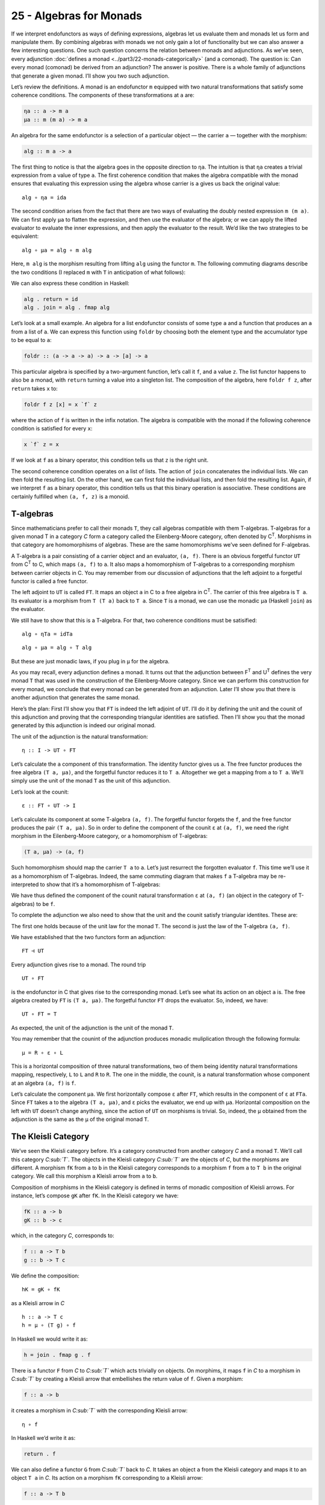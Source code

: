 ========================
25 - Algebras for Monads
========================

If we interpret endofunctors as ways of defining expressions, algebras let us
evaluate them and monads let us form and manipulate them. By combining algebras
with monads we not only gain a lot of functionality but we can also answer a few
interesting questions. One such question concerns the relation between monads
and adjunctions. As we’ve seen, every adjunction :doc:`defines a monad
<../part3/22-monads-categorically>` (and a
comonad). The question is: Can every monad (comonad) be derived from an
adjunction? The answer is positive. There is a whole family of adjunctions that
generate a given monad. I’ll show you two such adjunction.

|image0|

Let’s review the definitions. A monad is an endofunctor ``m`` equipped with two
natural transformations that satisfy some coherence conditions. The components
of these transformations at ``a`` are:

.. code-block:: haskell

    ηa :: a -> m a
    μa :: m (m a) -> m a

An algebra for the same endofunctor is a selection of a particular
object — the carrier ``a`` — together with the morphism:

.. code-block:: haskell

    alg :: m a -> a

The first thing to notice is that the algebra goes in the opposite
direction to ``ηa``. The intuition is that ``ηa`` creates a trivial
expression from a value of type ``a``. The first coherence condition
that makes the algebra compatible with the monad ensures that evaluating
this expression using the algebra whose carrier is ``a`` gives us back
the original value:

::

    alg ∘ ηa = ida

The second condition arises from the fact that there are two ways of
evaluating the doubly nested expression ``m (m a)``. We can first apply
``μa`` to flatten the expression, and then use the evaluator of the
algebra; or we can apply the lifted evaluator to evaluate the inner
expressions, and then apply the evaluator to the result. We’d like the
two strategies to be equivalent:

::

    alg ∘ μa = alg ∘ m alg

Here, ``m alg`` is the morphism resulting from lifting ``alg`` using the
functor ``m``. The following commuting diagrams describe the two
conditions (I replaced ``m`` with ``T`` in anticipation of what
follows):

|image1|

|image2|

We can also express these condition in Haskell:

.. code-block:: haskell

    alg . return = id
    alg . join = alg . fmap alg

Let’s look at a small example. An algebra for a list endofunctor
consists of some type ``a`` and a function that produces an ``a`` from a
list of ``a``. We can express this function using ``foldr`` by choosing
both the element type and the accumulator type to be equal to ``a``:

.. code-block:: haskell

    foldr :: (a -> a -> a) -> a -> [a] -> a

This particular algebra is specified by a two-argument function, let’s
call it ``f``, and a value ``z``. The list functor happens to also be a
monad, with ``return`` turning a value into a singleton list. The
composition of the algebra, here ``foldr f z``, after ``return`` takes
``x`` to:

.. code-block:: haskell

    foldr f z [x] = x `f` z

where the action of ``f`` is written in the infix notation. The algebra
is compatible with the monad if the following coherence condition is
satisfied for every ``x``:

.. code-block:: haskell

    x `f` z = x

If we look at ``f`` as a binary operator, this condition tells us that
``z`` is the right unit.

The second coherence condition operates on a list of lists. The action
of ``join`` concatenates the individual lists. We can then fold the
resulting list. On the other hand, we can first fold the individual
lists, and then fold the resulting list. Again, if we interpret ``f`` as
a binary operator, this condition tells us that this binary operation is
associative. These conditions are certainly fulfilled when ``(a, f, z)``
is a monoid.

T-algebras
==========

Since mathematicians prefer to call their monads ``T``, they call
algebras compatible with them T-algebras. T-algebras for a given monad T
in a category *C* form a category called the Eilenberg-Moore category,
often denoted by C\ :sup:`T`. Morphisms in that category are
homomorphisms of algebras. These are the same homomorphisms we’ve seen
defined for F-algebras.

A T-algebra is a pair consisting of a carrier object and an evaluator,
``(a, f)``. There is an obvious forgetful functor ``UT`` from
C\ :sup:`T` to C, which maps ``(a, f)`` to ``a``. It also maps a
homomorphism of T-algebras to a corresponding morphism between carrier
objects in C. You may remember from our discussion of adjunctions that
the left adjoint to a forgetful functor is called a free functor.

The left adjoint to ``UT`` is called ``FT``. It maps an object ``a`` in
C to a free algebra in C\ :sup:`T`. The carrier of this free algebra is
``T a``. Its evaluator is a morphism from ``T (T a)`` back to ``T a``.
Since ``T`` is a monad, we can use the monadic ``μa`` (Haskell ``join``)
as the evaluator.

We still have to show that this is a T-algebra. For that, two coherence
conditions must be satisified:

::

    alg ∘ ηTa = idTa

::

    alg ∘ μa = alg ∘ T alg

But these are just monadic laws, if you plug in ``μ`` for the algebra.

As you may recall, every adjunction defines a monad. It turns out that
the adjunction between F\ :sup:`T` and U\ :sup:`T` defines the very
monad ``T`` that was used in the construction of the Eilenberg-Moore
category. Since we can perform this construction for every monad, we
conclude that every monad can be generated from an adjunction. Later
I’ll show you that there is another adjunction that generates the same
monad.

Here’s the plan: First I’ll show you that ``FT`` is indeed the left
adjoint of ``UT``. I’ll do it by defining the unit and the counit of
this adjunction and proving that the corresponding triangular identities
are satisfied. Then I’ll show you that the monad generated by this
adjunction is indeed our original monad.

The unit of the adjunction is the natural transformation:

::

    η :: I -> UT ∘ FT

Let’s calculate the ``a`` component of this transformation. The identity
functor gives us ``a``. The free functor produces the free algebra
``(T a, μa)``, and the forgetful functor reduces it to ``T a``.
Altogether we get a mapping from ``a`` to ``T a``. We’ll simply use the
unit of the monad ``T`` as the unit of this adjunction.

Let’s look at the counit:

::

    ε :: FT ∘ UT -> I

Let’s calculate its component at some T-algebra ``(a, f)``. The
forgetful functor forgets the ``f``, and the free functor produces the
pair ``(T a, μa)``. So in order to define the component of the counit
``ε`` at ``(a, f)``, we need the right morphism in the Eilenberg-Moore
category, or a homomorphism of T-algebras:

.. code-block:: haskell

    (T a, μa) -> (a, f)

Such homomorphism should map the carrier ``T a`` to ``a``. Let’s just
resurrect the forgotten evaluator ``f``. This time we’ll use it as a
homomorphism of T-algebras. Indeed, the same commuting diagram that
makes ``f`` a T-algebra may be re-interpreted to show that it’s a
homomorphism of T-algebras:

| |image3|
| We have thus defined the component of the counit natural
  transformation ``ε`` at ``(a, f)`` (an object in the category of
  T-algebras) to be ``f``.

To complete the adjunction we also need to show that the unit and the
counit satisfy triangular identites. These are:

|image4|

The first one holds because of the unit law for the monad ``T``. The
second is just the law of the T-algebra ``(a, f)``.

We have established that the two functors form an adjunction:

::

    FT ⊣ UT

Every adjunction gives rise to a monad. The round trip

::

    UT ∘ FT

is the endofunctor in C that gives rise to the corresponding monad.
Let’s see what its action on an object ``a`` is. The free algebra
created by ``FT`` is ``(T a, μa)``. The forgetful functor ``FT`` drops
the evaluator. So, indeed, we have:

::

    UT ∘ FT = T

As expected, the unit of the adjunction is the unit of the monad ``T``.

You may remember that the counint of the adjunction produces monadic
muliplication through the following formula:

::

    μ = R ∘ ε ∘ L

This is a horizontal composition of three natural transformations, two
of them being identity natural transformations mapping, respectively,
``L`` to ``L`` and ``R`` to ``R``. The one in the middle, the counit, is
a natural transformation whose component at an algebra ``(a, f)`` is
``f``.

Let’s calculate the component ``μa``. We first horizontally compose
``ε`` after ``FT``, which results in the component of ``ε`` at ``FTa``.
Since ``FT`` takes ``a`` to the algebra ``(T a, μa)``, and ``ε`` picks
the evaluator, we end up with ``μa``. Horizontal composition on the left
with ``UT`` doesn’t change anything, since the action of ``UT`` on
morphisms is trivial. So, indeed, the ``μ`` obtained from the adjunction
is the same as the ``μ`` of the original monad ``T``.

The Kleisli Category
====================

We’ve seen the Kleisli category before. It’s a category constructed from
another category *C* and a monad ``T``. We’ll call this category
*C\ :sub:`T`*. The objects in the Kleisli category *C\ :sub:`T`* are the
objects of *C*, but the morphisms are different. A morphism ``fK`` from
``a`` to ``b`` in the Kleisli category corresponds to a morphism ``f``
from ``a`` to ``T b`` in the original category. We call this morphism a
Kleisli arrow from ``a`` to ``b``.

Composition of morphisms in the Kleisli category is defined in terms of
monadic composition of Kleisli arrows. For instance, let’s compose
``gK`` after ``fK``. In the Kleisli category we have:

.. code-block:: haskell

    fK :: a -> b
    gK :: b -> c

which, in the category *C*, corresponds to:

.. code-block:: haskell

    f :: a -> T b
    g :: b -> T c

We define the composition:

::

    hK = gK ∘ fK

as a Kleisli arrow in *C*

::

    h :: a -> T c
    h = μ ∘ (T g) ∘ f

In Haskell we would write it as:

.. code-block:: haskell

    h = join . fmap g . f

There is a functor ``F`` from *C* to *C\ :sub:`T`* which acts trivially
on objects. On morphims, it maps ``f`` in *C* to a morphism in
*C\ :sub:`T`* by creating a Kleisli arrow that embellishes the return
value of ``f``. Given a morphism:

.. code-block:: haskell

    f :: a -> b

it creates a morphism in *C\ :sub:`T`* with the corresponding Kleisli
arrow:

::

    η ∘ f

In Haskell we’d write it as:

.. code-block:: haskell

    return . f

We can also define a functor ``G`` from *C\ :sub:`T`* back to *C*. It
takes an object ``a`` from the Kleisli category and maps it to an object
``T a`` in *C*. Its action on a morphism ``fK`` corresponding to a
Kleisli arrow:

.. code-block:: haskell

    f :: a -> T b

is a morphism in *C*:

.. code-block:: haskell

    T a -> T b

given by first lifting ``f`` and then applying ``μ``:

::

    μT b ∘ T f

In Haskell notation this would read:

.. code-block:: haskell

    G fT = join . fmap f

You may recognize this as the definition of monadic bind in terms of
``join``.

It’s easy to see that the two functors form an adjunction:

::

    F ⊣ G

and their composition ``G ∘ F`` reproduces the original monad ``T``.

So this is the second adjunction that produces the same monad. In fact
there is a whole category of adjunctions ``Adj(C, T)`` that result in
the same monad ``T`` on *C*. The Kleisli adjunction we’ve just seen is
the initial object in this category, and the Eilenberg-Moore adjunction
is the terminal object.

Coalgebras for Comonads
=======================

Analogous constructions can be done for any
:doc:`comonad <../part3/23-comonads>` ``W``. We
can define a category of coalgebras that are compatible with a comonad.
They make the following diagrams commute:

|image5|

where ``coa`` is the coevaluation morphism of the coalgebra whose
carrier is ``a``:

.. code-block:: haskell

    coa :: a -> W a

and ``ε`` and ``δ`` are the two natural transformations defining the
comonad (in Haskell, their components are called ``extract`` and
``duplicate``).

There is an obvious forgetful functor ``UW`` from the category of these
coalgebras to *C*. It just forgets the coevaluation. We’ll consider its
right adjoint ``FW``.

::

    UW ⊣ FW

The right adjoint to a forgetful functor is called a cofree functor.
``FW`` generates cofree coalgebras. It assigns, to an object ``a`` in
*C*, the coalgebra ``(W a, δa)``. The adjunction reproduces the original
comonad as the composite ``FW ∘ UW``.

Similarly, we can construct a co-Kleisli category with co-Kleisli arrows
and regenerate the comonad from the corresponding adjunction.

Lenses
======

Let’s go back to our discussion of lenses. A lens can be written as a
coalgebra:

.. code-block:: haskell

    coalgs :: a -> Store s a

for the functor ``Store s``:

.. code-block:: haskell

    data Store s a = Store (s -> a) s

This coalgebra can be also expressed as a pair of functions:

.. code-block:: haskell

    set :: a -> s -> a
    get :: a -> s

(Think of ``a`` as standing for “all,” and ``s`` as a “small” part of
it.) In terms of this pair, we have:

.. code-block:: haskell

    coalgs a = Store (set a) (get a)

Here, ``a`` is a value of type ``a``. Notice that partially applied
``set`` is a function ``s->a``.

We also know that ``Store s`` is a comonad:

.. code-block:: haskell

    instance Comonad (Store s) where
      extract (Store f s) = f s
      duplicate (Store f s) = Store (Store f) s

The question is: Under what conditions is a lens a coalgebra for this
comonad? The first coherence condition:

::

    εa ∘ coalg = ida

translates to:

.. code-block:: haskell

    set a (get a) = a

This is the lens law that expresses the fact that if you set a field of
the structure ``a`` to its previous value, nothing changes.

The second condition:

::

    fmap coalg ∘ coalg = δa ∘ coalg

requires a little more work. First, recall the definition of ``fmap``
for the ``Store`` functor:

.. code-block:: haskell

    fmap g (Store f s) = Store (g . f) s

Applying ``fmap coalg`` to the result of ``coalg`` gives us:

.. code-block:: haskell

    Store (coalg . set a) (get a)

On the other hand, applying ``duplicate`` to the result of ``coalg``
produces:

.. code-block:: haskell

    Store (Store (set a)) (get a)

For these two expressions to be equal, the two functions under ``Store``
must be equal when acting on an arbitrary ``s``:

.. code-block:: haskell

    coalg (set a s) = Store (set a) s

Expanding ``coalg``, we get:

.. code-block:: haskell

    Store (set (set a s)) (get (set a s)) = Store (set a) s

This is equivalent to two remaining lens laws. The first one:

.. code-block:: haskell

    set (set a s) = set a

tells us that setting the value of a field twice is the same as setting
it once. The second law:

.. code-block:: haskell

    get (set a s) = s

tells us that getting a value of a field that was set to ``s`` gives
``s`` back.

In other words, a well-behaved lens is indeed a comonad coalgebra for
the ``Store`` functor.

Challenges
==========

#. What is the action of the free functor ``F :: C -> CT`` on morphisms.
   Hint: use the naturality condition for monadic ``μ``.
#. Define the adjunction:

   ::

       UW ⊣ FW

#. Prove that the above adjunction reproduces the original comonad.

Acknowledgment
==============

I’d like to thank Gershom Bazerman for helpful comments.

.. |image0| image:: ../images/2017/03/pigalg.png
   :class: alignnone wp-image-8438
   :width: 122px
   :height: 133px
   :target: ../images/2017/03/pigalg.png
.. |image1| image:: ../images/2017/03/talg1.png
   :class: alignnone wp-image-8430
   :width: 174px
   :height: 128px
   :target: ../images/2017/03/talg1.png
.. |image2| image:: ../images/2017/03/talg2.png
   :class: alignnone wp-image-8431
   :width: 231px
   :height: 127px
   :target: ../images/2017/03/talg2.png
.. |image3| image:: ../images/2017/03/talg31.png
   :class: alignnone wp-image-8441
   :width: 247px
   :height: 153px
   :target: ../images/2017/03/talg31.png
.. |image4| image:: ../images/2017/03/talg4.png
   :class: alignnone wp-image-8433
   :width: 446px
   :height: 156px
   :target: ../images/2017/03/talg4.png
.. |image5| image:: ../images/2017/03/talg5.png
   :class: alignnone wp-image-8434
   :width: 449px
   :height: 130px
   :target: ../images/2017/03/talg5.png
